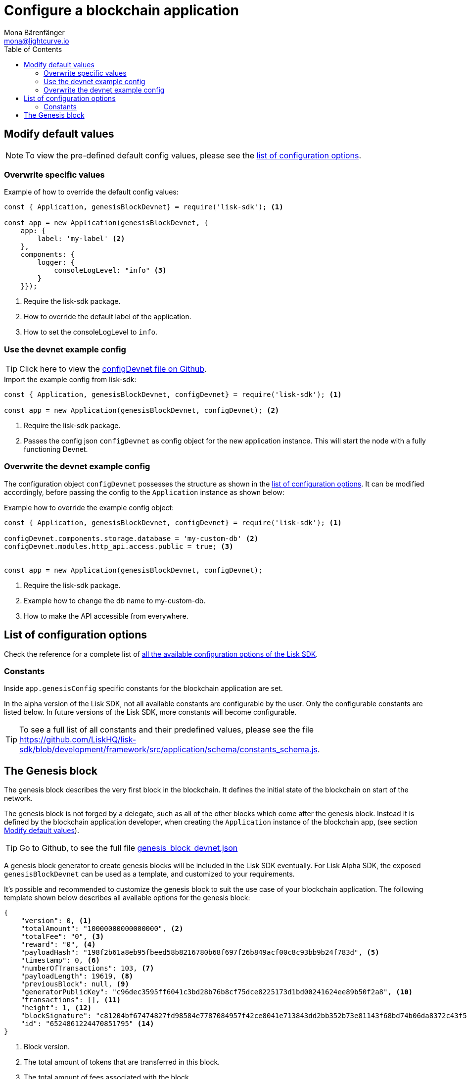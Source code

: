 = Configure a blockchain application
Mona Bärenfänger <mona@lightcurve.io>
:description: The Lisk SDK Configuration page describes how to configure a blockchain application developed with the Lisk SDK.
:toc:
:url_github_config_devnet: https://github.com/LiskHQ/lisk-sdk/blob/development/sdk/src/samples/config_devnet.json
:url_reference_config: reference/config.adoc
:url_github_constants_schema: https://github.com/LiskHQ/lisk-sdk/blob/development/framework/src/application/schema/constants_schema.js
:url_github_genesis_block: https://github.com/LiskHQ/lisk-sdk/blob/development/sdk/src/samples/genesis_block_devnet.json

[[modify_default_values]]
== Modify default values

NOTE: To view the pre-defined default config values, please see the xref:{url_reference_config}[list of configuration options].

=== Overwrite specific values

.Example of how to override the default config values:
[source,js]
----
const { Application, genesisBlockDevnet} = require('lisk-sdk'); <1>

const app = new Application(genesisBlockDevnet, {
    app: {
        label: 'my-label' <2>
    },
    components: {
        logger: {
            consoleLogLevel: "info" <3>
        }
    }});
----

<1> Require the lisk-sdk package.
<2> How to override the default label of the application.
<3> How to set the consoleLogLevel to `info`.

=== Use the devnet example config

TIP: Click here to view the {url_github_config_devnet}[configDevnet file on Github].

.Import the example config from lisk-sdk:
[source,js]
----
const { Application, genesisBlockDevnet, configDevnet} = require('lisk-sdk'); <1>

const app = new Application(genesisBlockDevnet, configDevnet); <2>
----

<1> Require the lisk-sdk package.
<2> Passes the config json `configDevnet` as config object for the new application instance.
This will start the node with a fully functioning Devnet.

=== Overwrite the devnet example config

The configuration object `configDevnet` possesses the structure as shown in the xref:{url_reference_config}[list of configuration options].
It can be modified accordingly, before passing the config to the `Application` instance as shown below:

.Example how to override the example config object:
[source,js]
----
const { Application, genesisBlockDevnet, configDevnet} = require('lisk-sdk'); <1>

configDevnet.components.storage.database = 'my-custom-db' <2>
configDevnet.modules.http_api.access.public = true; <3>


const app = new Application(genesisBlockDevnet, configDevnet);
----

<1> Require the lisk-sdk package.
<2> Example how to change the db name to my-custom-db.
<3> How to make the API accessible from everywhere.

[[config_options]]
== List of configuration options

Check the reference for a complete list of xref:{url_reference_config}[all the available configuration options of the Lisk SDK].

=== Constants

Inside `app.genesisConfig` specific constants for the blockchain application are set.

In the alpha version of the Lisk SDK, not all available constants are configurable by the user.
Only the configurable constants are listed below.
In future versions of the Lisk SDK, more constants will become configurable.

TIP: To see a full list of all constants and their predefined values, please see the file {url_github_constants_schema}.

[[genesis_block]]
== The Genesis block

The genesis block describes the very first block in the blockchain.
It defines the initial state of the blockchain on start of the network.

The genesis block is not forged by a delegate, such as all of the other blocks which come after the genesis block.
Instead it is defined by the blockchain application developer, when creating the `Application` instance of the blockchain app, (see section <<modify_default_values,Modify default values>>).

TIP: Go to Github, to see the full file {url_github_genesis_block}[genesis_block_devnet.json]

A genesis block generator to create genesis blocks will be included in the Lisk SDK eventually.
For Lisk Alpha SDK, the exposed `genesisBlockDevnet` can be used as a template, and customized to your requirements.

It’s possible and recommended to customize the genesis block to suit the use case of your blockchain application.
The following template shown below describes all available options for the genesis block:

[source,js,linenums]
----
{
    "version": 0, <1>
    "totalAmount": "10000000000000000", <2>
    "totalFee": "0", <3>
    "reward": "0", <4>
    "payloadHash": "198f2b61a8eb95fbeed58b8216780b68f697f26b849acf00c8c93bb9b24f783d", <5>
    "timestamp": 0, <6>
    "numberOfTransactions": 103, <7>
    "payloadLength": 19619, <8>
    "previousBlock": null, <9>
    "generatorPublicKey": "c96dec3595ff6041c3bd28b76b8cf75dce8225173d1bd00241624ee89b50f2a8", <10>
    "transactions": [], <11>
    "height": 1, <12>
    "blockSignature": "c81204bf67474827fd98584e7787084957f42ce8041e713843dd2bb352b73e81143f68bd74b06da8372c43f5e26406c4e7250bbd790396d85dea50d448d62606", <13>
    "id": "6524861224470851795" <14>
}
----

<1> Block version.
<2> The total amount of tokens that are transferred in this block.
<3> The total amount of fees associated with the block.
<4> Reward for forging the block.
<5> Hashes of the combined transactional data blocks.
<6> Epoch timestamp of when the block was created.
<7> Number of transactions processed in the block.
<8> Sum of data blocks of all transactions in this block in bytes.
<9> Null, because the genesis block has no previous block by definition.
<10> Public key of the delegate who forged the block.
<11> List of transactions in the genesis block.
<12> Current height of the blockchain, always equals 1 for the genesis block.
<13> Signature of the block, signed by the delegate.
<14> Block id.
